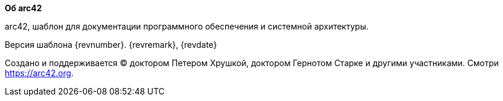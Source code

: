 :homepage: https://arc42.org

:keywords: software-architecture, documentation, template, arc42

:numbered!:
**Об arc42**

[role="lead"]
arc42, шаблон для документации программного обеспечения и системной архитектуры.

Версия шаблона {revnumber}. {revremark}, {revdate}

Создано и поддерживается (C) доктором Петером Хрушкой, доктором Гернотом Старке и другими участниками.
Смотри https://arc42.org.

